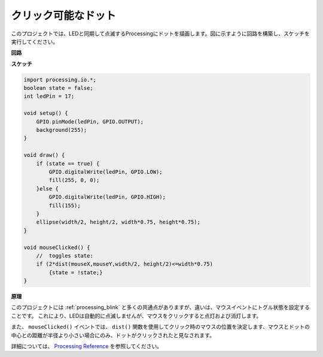 .. _processing_click_dot:

クリック可能なドット
====================

このプロジェクトでは、LEDと同期して点滅するProcessingにドットを描画します。図に示すように回路を構築し、スケッチを実行してください。

.. image:: img/clickable_dot_on.png

**回路**

.. image:: img/image49.png

**スケッチ**

.. code-block:: arduino

    import processing.io.*; 
    boolean state = false;
    int ledPin = 17;

    void setup() {
        GPIO.pinMode(ledPin, GPIO.OUTPUT);
        background(255);
    }

    void draw() {
        if (state == true) { 
            GPIO.digitalWrite(ledPin, GPIO.LOW);
            fill(255, 0, 0);
        }else { 
            GPIO.digitalWrite(ledPin, GPIO.HIGH);
            fill(155);
        }
        ellipse(width/2, height/2, width*0.75, height*0.75);
    }

    void mouseClicked() {
        //  toggles state:
        if (2*dist(mouseX,mouseY,width/2, height/2)<=width*0.75)
            {state = !state;}
    }

**原理**

このプロジェクトには :ref:`processing_blink` と多くの共通点がありますが、違いは、マウスイベントにトグル状態を設定することです。 これにより、LEDは自動的に点滅しませんが、マウスをクリックすると点灯および消灯します。

また、 ``mouseClicked()`` イベントでは、 ``dist()`` 関数を使用してクリック時のマウスの位置を決定します、マウスとドットの中心との距離が半径より小さい場合にのみ、ドットがクリックされたと見なされます。

詳細については、 `Processing Reference <https://processing.org/reference/>`_ を参照してください。